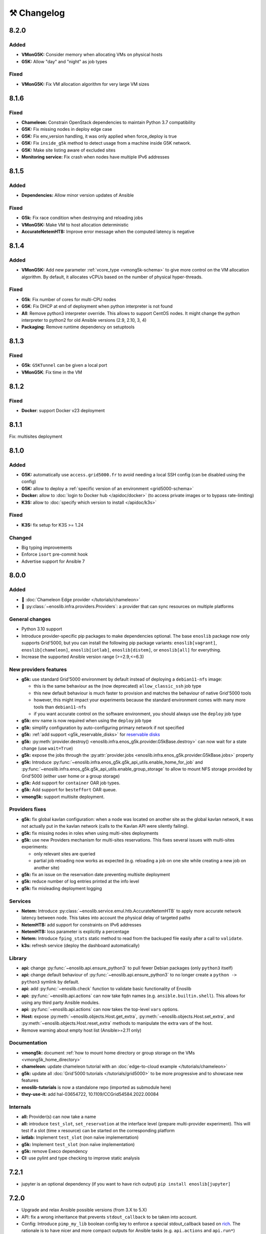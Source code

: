 ⚒️ Changelog
============

.. _v8.2.0:

8.2.0
-----

Added
+++++

- **VMonG5K:** Consider memory when allocating VMs on physical hosts
- **G5K:** Allow "day" and "night" as job types

Fixed
+++++

- **VMonG5K:** Fix VM allocation algorithm for very large VM sizes


.. _v8.1.6:

8.1.6
-----

Fixed
+++++

- **Chameleon:** Constrain OpenStack dependencies to maintain Python 3.7 compatibility
- **G5K:** Fix missing nodes in deploy edge case
- **G5K:** Fix env_version handling, it was only applied when force_deploy is true
- **G5K:** Fix ``inside_g5k`` method to detect usage from a machine inside G5K network.
- **G5K:** Make site listing aware of excluded sites
- **Monitoring service:** Fix crash when nodes have multiple IPv6 addresses


.. _v8.1.5:

8.1.5
-----

Added
+++++

- **Dependencies:** Allow minor version updates of Ansible

Fixed
+++++

- **G5k:** Fix race condition when destroying and reloading jobs
- **VMonG5K:** Make VM to host allocation deterministic
- **AccurateNetemHTB:** Improve error message when the computed latency is negative


.. _v8.1.4:

8.1.4
-----

Added
+++++

- **VMonG5K:** Add new parameter :ref:`vcore_type <vmong5k-schema>` to give more
  control on the VM allocation algorithm. By default, it allocates vCPUs based on
  the number of physical hyper-threads.

Fixed
+++++

- **G5k**: Fix number of cores for multi-CPU nodes
- **G5K**: Fix DHCP at end of deployment when python interpreter is not found
- **All**: Remove python3 interpreter override. This allows to support CentOS nodes.
  It might change the python interpreter to python2 for old Ansible versions (2.9, 2.10, 3, 4)
- **Packaging**: Remove runtime dependency on setuptools


.. _v8.1.3:

8.1.3
-----

Fixed
+++++

- **G5k**: ``G5KTunnel`` can be given a local port
- **VMonG5K**: Fix time in the VM


.. _v8.1.2:

8.1.2
-----

Fixed
+++++

- **Docker**: support Docker v23 deployment

.. _v8.1.1:

8.1.1
-----

Fix: multisites deployment

.. _v8.1.0:

8.1.0
-----

Added
+++++

- **G5K:** automatically use ``access.grid5000.fr`` to avoid needing a local SSH config (can be disabled using the config)
- **G5K:** allow to deploy a :ref:`specific version of an environment <grid5000-schema>`
- **Docker:** allow to :doc:`login to Docker hub </apidoc/docker>` (to access private images or to bypass rate-limiting)
- **K3S:** allow to :doc:`specify which version to install </apidoc/k3s>`

Fixed
+++++

- **K3S:** fix setup for K3S >= 1.24

Changed
+++++++

- Big typing improvements
- Enforce ``isort`` pre-commit hook
- Advertise support for Ansible 7

.. _v8.0.0:

8.0.0
-----

Added
+++++

- 🚀 :doc:`Chameleon Edge provider </tutorials/chameleon>`
- 🚀 :py:class:`~enoslib.infra.providers.Providers`: a provider that can sync resources on multiple platforms

General changes
+++++++++++++++

- Python 3.10 support
- Introduce provider-specific pip packages to make dependencies
  optional. The base ``enoslib`` package now only supports Grid'5000, but
  you can install the following pip package variants:
  ``enoslib[vagrant]``, ``enoslib[chameleon]``, ``enoslib[iotlab]``,
  ``enoslib[distem]``, or ``enoslib[all]`` for everything.
- Increase the supported Ansible version range (>=2.9,<=6.3)

New providers features
++++++++++++++++++++++

- **g5k:** use standard Grid'5000 environment by default instead of deploying
  a ``debian11-nfs`` image:

  - this is the same behaviour as the (now deprecated)
    ``allow_classic_ssh`` job type
  - this new default behaviour is much faster to provision and matches the
    behaviour of native Grid'5000 tools
  - however, this might impact your experiments because the standard
    environment comes with many more tools than ``debian11-nfs``
  - if you want accurate control on the software environment, you should
    always use the ``deploy`` job type

- **g5k:** env name is now required when using the ``deploy`` job type
- **g5k:** simplify configuration by auto-configuring primary network if not specified
- **g5k:** :ref:`add support <g5k_reservable_disks>` for `reservable disks <https://www.grid5000.fr/w/Disk_reservation>`_
- **g5k:** :py:meth:`provider.destroy() <enoslib.infra.enos_g5k.provider.G5kBase.destroy>` can now wait for a state change (use ``wait=True``)
- **g5k:** expose the jobs through the :py:attr:`provider.jobs <enoslib.infra.enos_g5k.provider.G5kBase.jobs>` property
- **g5k:** Introduce :py:func:`~enoslib.infra.enos_g5k.g5k_api_utils.enable_home_for_job` and :py:func:`~enoslib.infra.enos_g5k.g5k_api_utils.enable_group_storage` to allow to mount NFS storage provided by Grid'5000 (either user home or a group storage)
- **g5k:** Add support for ``container`` OAR job types.
- **g5k:** Add support for ``besteffort`` OAR queue.
- **vmong5k:** support multisite deployment.

Providers fixes
+++++++++++++++

- **g5k:** fix global kavlan configuration: when a node was located on another
  site as the global kavlan network, it was not actually put in the kavlan
  network (calls to the Kavlan API were silently failing).
- **g5k:** fix missing nodes in roles when using multi-sites deployments
- **g5k:** use new Providers mechanism for multi-sites reservations.  This
  fixes several issues with multi-sites experiments:

  - only relevant sites are queried
  - partial job reloading now works as expected (e.g. reloading a job on
    one site while creating a new job on another site)

- **g5k:** fix an issue on the reservation date preventing multisite deployment
- **g5k:** reduce number of log entries printed at the info level
- **g5k:** fix misleading deployment logging

Services
++++++++

- **Netem:** Introduce :py:class:`~enoslib.service.emul.htb.AccurateNetemHTB` to apply more accurate network latency between node.
  This takes into account the physical delay of targeted paths
- **NetemHTB:** add support for constraints on IPv6 addresses
- **NetemHTB:** loss parameter is explicitly a percentage
- **Netem:** Introduce ``fping_stats`` static method to read from the backuped
  file easily after a call to ``validate``.
- **k3s:** refresh service (deploy the dashboard automatically)

Library
+++++++

- **api:** change :py:func:`~enoslib.api.ensure_python3` to pull fewer
  Debian packages (only ``python3`` itself)
- **api:** change default behaviour of
  :py:func:`~enoslib.api.ensure_python3` to no longer create a ``python ->
  python3`` symlink by default.
- **api:** add :py:func:`~enoslib.check` function to validate basic functionality of Enoslib
- **api:** :py:func:`~enoslib.api.actions` can now take fqdn names (e.g. ``ansible.builtin.shell``).
  This allows for using any third party Ansible modules.
- **api:** :py:func:`~enoslib.api.actions`  can now takes the top-level ``vars`` options.
- **Host:** expose :py:meth:`~enoslib.objects.Host.get_extra`,
  :py:meth:`~enoslib.objects.Host.set_extra`, and
  :py:meth:`~enoslib.objects.Host.reset_extra` methods to manipulate the
  extra vars of the host.
- Remove warning about empty host list (Ansible>=2.11 only)

Documentation
+++++++++++++

- **vmong5k:** document :ref:`how to mount home directory or group storage
  on the VMs <vmong5k_home_directory>`
- **chameleon:** update chameleon tutorial with an :doc:`edge-to-cloud example </tutorials/chameleon>`
- **g5k:** update all :doc:`Grid'5000 tutorials </tutorials/grid5000>` to be
  more progressive and to showcase new features
- **enoslib-tutorials** is now a standalone repo (imported as submodule here)
- **they-use-it:** add hal-03654722, 10.1109/CCGrid54584.2022.00084

Internals
+++++++++

- **all:** Provider(s) can now take a name
- **all:** introduce ``test_slot``, ``set_reservation`` at the interface level
  (prepare multi-provider experiment).  This will test if a slot (time x
  resource) can be started on the corresponding platform
- **iotlab:** Implement ``test_slot`` (non naïve implementation)
- **g5k:** Implement ``test_slot`` (non naïve implementation)
- **g5k:** remove Execo dependency
- **CI:** use pylint and type checking to improve static analysis


.. _v7.2.1:

7.2.1
-----

- jupyter is an optional dependency (if you want to have rich output)
  ``pip install enoslib[jupyter]``


.. _v7.2.0:

7.2.0
-----

- Upgrade and relax Ansible possible versions (from 3.X to 5.X)
- API: fix a wrong inheritance that prevents ``stdout_callback`` to be taken into account.
- Config: Introduce ``pimp_my_lib`` boolean config key to enforce a special
  stdout_callback based on `rich <https://github.com/Textualize/rich>`_. The
  rationale is to have nicer and more compact outputs for Ansible tasks (e.g.
  ``api.actions`` and ``api.run*``)
- Add an optional dependency ``jupyter`` to install extra library dedicated to
  running EnOSlib from Jupyter.
- API: Introduce an ``init_logging`` function: setup a good-enough logging mecanism.
- Config: add a ``dump_results`` key to enable remote actions result collection
  in a file.
- Dstat: add an ``to_pandas`` static method to load all the metrics previously
  backuped to pandas. This avoids to know the internal directory structures
  EnOSlib uses.
- VMonG5K: Allow to specify the domain type (``kvm`` for hardware assisted
  virtualizaton / ``qemu`` full emulation mode)
- VMonG5K: Allow to specify a reservation date


.. _v7.1.2:

7.1.2
-----

- IOTlab: support for RPI3 added
- G5k: firewall context manager clean the firewall rules when an exception is
  raised.
- Conda: introduce ``conda_from_env`` to infer conda prefix location and current
  environment from environmental variables
- Docker: adapt to debian11


.. _v7.1.1:

7.1.1
-----

- api: `Results` exposes a `to_dict` method (purpose is to json serialize)


.. _v7.1.0:

7.1.0
-----

- G5k: add reconfigurable firewall facilities (see provider doc). This
  allows to create an opening rule and delete it later.
- api: custom stdout callback is now use as a regular plugin.  This allows
  to confgure the stdout plugin using the Ansible configuration file


.. _v7.0.1:

7.0.1
-----

- svc/skydive: update to new Roles datastructure


.. _v7.0.0:

7.0.0
-----

- Introduce a way to configure the library.
  For now this can be used to control the cache used when accessing the G5k API.
- Jupyter integration
    - Provider configuration, roles and networks can be displayed in a rich format in a jupyter notebook
    - There is an ongoing effort to port such integration in various part of the library
- api/objects: introduce ``RolesLike`` type: something that looks like to
  some remote machines.  More precisely, it's a Union of some types: a
  ``Host``, a list of Host or a plain-old ``Roles`` datastructure. It's
  reduce the number of function of the API since function overloading
  isn't possible in Python.
- api:run_command: can now use ``raw`` connections (no need for python at the dest)
- api: introduce `bg_start`, `bg_stop` that generates the command for
  starting/stopping backgroung process on the remote nodes.
  see also below
- api: introduce `background` keyword. It serves the same purpose of
  `bg_start/end` but is more generic in the sense that many modules can benefit
  from the keyword and it doesn't have any dependencies. Under the hood this will
  generate an async Ansible tasks with infinite timeout.
- api:``populate_keys``: make sure the public key is added only once to the remote `authorized_keys`
- svc/dstat: make it a context manager, adapt the examples
- svc/tcpdump: make it a context manager, adapt the examples
- svc/locust: update to the latest version. align the API to support
  parameter-less ``deploy`` method (run ``headless`` by default)
- Doc: they-use-it updated
- g5k: NetworkConf doesn't need an id anymore.
    The ``id`` is still mandatory when using a dictionnary to build the whole configuration.



.. _v6.2.0:

6.2.0
-----

- svc/docker: now installs `nvidia-container-toolkit` if deemed relevant (on
  nodes that have a NVidia GPU card).
- svc/monitoring: now configures an `nvidia-smi` input on nodes that have a
  NVidia GPU card and the nvidia container runtime. Add an example to show how to
  make both service together to get some GPU metrics in the collector.
- docs: fixed missing network selection in ``tuto_svc_netem_s.py``
- jinja2 3.x compatibility

Possibly breaking:

- We've relaxed the Ansible version that is pulled when installing EnOSlib.
  Version ranging from Ansible 2.9 to Ansible 4 (excluded) are now accepted.
  There's a potential risk that some corner cases are broken (nothing bad has been
  detected though ... 🤞)
  This was necessary to get benefit from the latest modules version.
  EnOSlib can benefit from any (third party or updated core) collections
  installed locally.


.. _v6.1.0:

6.1.0
-----

Breaking:

- svc/netem-htb: Rework on the various service APIs. Now the user can use
  a builder pattern to construct its network topology with Netem and
  NetemHTB.  Check the examples to see how it looks like. Unfortunately
  this breaks the existing APIs.

Misc:

- provider: Openstack provider fixed
- api: add ``run_once`` and ``delegate_to`` keywords
- api: add ``populate_keys`` that populate ssh keys on all hosts (use case:
  MPI applications that needs to all hosts to be ssh reachable)
- tasks: env implements ``__contains__`` (resp. ``setdefault``) to check if a
  key is in the env (resp. set a default value) (cherry-pick from 5.x)
- svc/monitoring: remove the use of explicit ``become`` in the deployment


.. _v6.0.4:

6.0.4
-----

- svc/docker: allow to specify a port (cherry-pick from 5.x)
- doc: fix typo  + some improvements (emojis)
- api/play_on: now accepts an Ansible Inventory (cherry-pick from 5.x)


.. _v6.0.3:

6.0.3
-----

- svc:netem: fix an issue with missing self.extra_vars
- svc:monitoring: stick to influxdb < 2 for now (influxdb2 requires an auth)


.. _v6.0.2:

6.0.2
-----

- doc/G5k: Add an example that makes use of the internal docker registries
  of Grid'5000


.. _v6.0.1:

6.0.1
-----

- doc: install instructions on the front page
- doc/G5k: Document G5kTunnel


.. _v6.0.0:

6.0.0 (the IPv6 release and plenty other stuffs)
------------------------------------------------

- Beware this versions has breaking changes in various places
- Networks from the various providers deserved a true abstraction: it's done.

  - ``provider.init`` now returns two similar data structures: Compute roles
    (aka ``roles``) and networks roles (``aka networks``). Both are
    dictionnaries of ``Host`` (resp. ``Networks``) indexed by the user provided
    tags.

  - Networks returned by a provider encompass IPv4 and IPv6 networks. User
    can filter them afterwards based on the wanted type.
    For instance a user reserving a vlan on Grid'5000 will be given two networks
    corresponding to the IPv4 kavlan network and its IPv6 counterpart.

  - Most of services have been updated to support the above change.

- Introduce ``enoslib.objects`` to organise library level objects. You'll
  find there ``Host`` and ``Network`` data structure and some other objects definitions.

- ``Host`` now have a ``net_devices`` and ``processor`` attributes. These
  attributes is populated by ``sync_info`` API function with the actual network
  devices information (IPv4/IPv6 addresses, device type...) and processor
  information.

- ``Host`` now have a ``processor`` attribute. This attribute is populated by
  ``sync_info`` API function with the actual processor information (number of
  cores, number of threads...)

- Netem service has been split in two parts. First, you can enforce in and
  out limitations on remote NIC cards (see ``netem`` module). Ingress
  limitations use virtual ifbs. Second do the same but allow to add filters
  (based on Hierarchical Token Bucket) on the queuing discipline to set
  heterogeneous limitations on a single NIC card (see ``htb`` module).

- API: ``discover_networks`` is now ``sync_info`` as it syncs more than networks.

- API: ``wait_for`` is the new name for ``wait_ssh``. The rationale is that
  we actually defer the connection to one Ansible plugin (which may or may not
  be the SSH plugin)

- API: ``run_ansible`` implements a retry logic independent to the connection
  plugin used.

- API: functions that calls ``run_ansible`` now accepts keyword arguments
  that are passed down the stack (instead of being explicit). This includes
  ``extra_vars``ansible_retries``.

- Introduce ``enoslib.docker`` module to manage docker containers as first
  class citizens. In particular, ``DockerHost`` is a specialization of
  ``Host``.

- Introduce ``enoslib.local`` to manage the local machine as an EnOSlib host.

- Providers: Any provider can now be used using a context manager. The
  resources will be release when leaving the context.

- Documentation has been reorganized and now uses a new theme (pydata-sphinx-theme)

- Note that the Openstack provider is broken currently.


Older versions
---------------

.. _v5.5.4:

5.5.4
+++++

- tasks: env implements ``__contains__`` (resp. ``setdefault``) to check if a
  key is in the env (resp. set a default value)


.. _v5.5.3:

5.5.3
+++++

- api: ``play_on`` can be called with an inventory file



.. _v5.5.2:

5.5.2
+++++

- svc/docker: allow to specify a port


.. _v5.5.1:

5.5.1
+++++

- G5k: support for ``exotic`` job type. If you want to reserve a node on
  exotic hardware, you can pass either ``job_type=[allow_classic_ssh, exotic]``
  or ``job_type=[deploy, exotic]``. Passing a single string to ``job_type`` is
  also possible (backward compatibility)


.. _v5.5.0:

5.5.0
+++++

-  	🎉 New provider	🎉: Iotlab provides resources on https://www.iot-lab.info/.

  - Reserve nodes and run some actions (radio monitoring, power consumption, run modules on A8 nodes)

  - Connection between Grid'5000 and Fit:

    - Using Grid'5000 VPN: allow bi-redirectionnal communication over IPv4

    - Using IPv6: allow transparent communication between both platform (limitation: connection established from Fit to G5k are currently dropped)

- Monitoring Service:

    - The monitoring stack can span both Grid'5000 (ui, collector, agents) and Fit platform (agents only).

-✨ New Dask Service ✨: Deploy a Dask cluster on your nodes.

    - Replace the former Dask Service and allow for on demand computation (*just in time* deployment.)

    - Example updated accordingly

- G5k: G5kTunnel context manager to automatically manage a tunnel from your current machine to Grid'5000 machines.


.. _v5.4.3:

5.4.3
+++++

- G5k: returned Host.address was wrong when using vlans
- Doc: fix execo url


.. _v5.4.2:

5.4.2
+++++

- Doc: G5k change tutorial URL
- G5k: Align the code with the new REST API for vlans (need python-grid5000 >= 1.0.0)


.. _v5.4.1:

5.4.1
+++++

- Service/docker: swarm support


.. _v5.4.0:

5.4.0
+++++

- Support ``from enoslib import *``
- G5k: surgery in the provider: dictectomy.
    - extra: allow job inspection through ``provider.hosts`` and ``provider.networks``
- G5k: reservation at the server level is now possible
    Use case: you need a specific machine (or certain number of machines over a specific set of machines)
- G5k: configuration can take the project as a key
- Doc: G5k uniformize examples


.. _v5.3.4:

5.3.4
+++++

- G5k: make the project configurable (use the project key in the
  configuration)


.. _v5.3.3:

5.3.3
+++++

- G5k: fix an issue when dealing with global vlans


.. _v5.3.2:

5.3.2
+++++

- VMonG5k: resurrect nested kvm


.. _v5.3.1:

5.3.1
+++++

- Doc: Add E2Clab


.. _v5.3.0:

5.3.0
+++++

- Service/dstat: migrate to ``dool`` as a ``dstat`` alternative
- Fix Ansible 2.9.11 compatibility


.. _v5.2.0:

5.2.0
+++++

- Api: Add ``get_hosts(roles, pattern_hosts="all")`` to retrieve a list of host matching a pattern
- Doc: Fix netem example inclusion



.. _v5.1.3:

5.1.3
+++++

- Tasks: Fix an issue with predefined env creation
- Service/dstat: Fix idempotency of deploy


.. _v5.1.2:

5.1.2
+++++

- Tasks: automatic ``env_name`` change to remove colons from the name


.. _v5.1.1:

5.1.1
+++++

- Netem: Better support for large deployment (introduce `chunk_size` parameter)


.. _v5.1.0:

5.1.0
+++++

- Tasks:
    - review the internal of the implementation
    - support for nested tasks added
- Doc:
    - Add autodoc summary in the APIs pages (provided by autodocsumm)
    - Align some examples with the new Netem implementation


.. _v5.0.0:

5.0.0
+++++

- Upgrade Ansible to 2.9 (python 3.8 now supported)
- Service/conda: new service to control remote conda environments.
  Introduce `conda_run_command` (resp. `conda_play_on`) that
  wraps `api.run_command` (resp. `api.play_on`) and launch commands
  (resp. modules) in the context of an conda environment.
- Service/dask: deploy a Dask cluster (use the Conda service)
- VMonG5K:
    - allow to attach an extra disk to the virtual machines
    - improve documentation.
- Service/SimpleNetem: A simplified version of the Netem Service
  that sets homogeneous constraints on hosts.
- Service/Netem:
    - Fix an issue when the interface names contains a dash.
    - Fix: `symetric: False` wasn't taken into account
    - Speed up the rules deployment (everything is pre-generated on python side)
    - (BREAKING): Netem Schema
        - `groups` or `except` keys are now mandatory in the decription
        - `enable` key has been removed.
- Api: Add `when` in the top-level kwargs of `play_on` modules.
- Service/dstat: use a named session.


.. _v4.11.0:

4.11.0
++++++

- Service/docker:
    - Allow to mount the whole docker dir elsewhere
      (e.g in /tmp/docker instead of /var/lib/docker)
    - Default to registry:None, meaning that this will
      deploy independent docker daemons


.. _v4.10.1:

4.10.1
++++++

- Service/dstat: doc
- service/monitoring: typecheck



.. _v4.10.0:

4.10.0
++++++

- Service/dstat: add a new dstat monitoring
- Doc: some fixes (comply with the discover_networks)


.. _v4.9.4:

4.9.4
+++++

- Doc: some fixes


.. _v4.9.3:

4.9.3
+++++

- Doc: some fixes / add a ref


.. _v4.9.2:

4.9.2
+++++

- Doc: add some refs in they-use-it.rst


.. _v4.9.1:

4.9.1
+++++

- Fix: include the missing BREAKING change of 4.9.0


.. _v4.9.0:

4.9.0
++++++

- Doc: Add a ref
- Service/locust: Fix density option
- Service/Netem: support for bridged networks
- Api/BREAKING: `discover_networks` doesn't have side effects anymore on the hosts.


.. _v4.8.12:

4.8.12
++++++

- Doc: Simplify network emulation example


.. _v4.8.11:

4.8.11
++++++

- VMonG5K: Don't fail if #pms > #vms
- Doc: add madeus-openstack-benchmarks
- Service/locust: review, add a density option that controls
  the number of slave to start on each node.
- Doc: Expose the Locust documentation


.. _v4.8.10:

4.8.10
++++++

- Service/monitoring: allow for some customisations
- VMonG5K: use the libvirt directory for all the operations


.. _v4.8.9:

4.8.9
+++++

- Service/netem: fix validate when network is partitioned


.. _v4.8.8:

4.8.8
+++++

- Doc: Add content for quick access
- Doc: Add parameters sweeper tutorial


.. _v4.8.7:

4.8.7
+++++

- Doc: clean and use continuation line
- Service/docker: remove useless statement


.. _v4.8.6:

4.8.6
+++++

- Api/play_on: don't gather facts twice
- VMonG5k: 🐎 enable virtio for network device 🐎
- Service/monitoring: add the influxdb datasource automatically


.. _v4.8.5:

4.8.5
+++++

- Api: Introduce ``ensure_python[2,3]`` to make sure python[2,3]
  is there and make it the default version (optionally)
- Api: ``wait_ssh`` now uses the raw module
- Api: rename some prior with a double underscore (e.g. ``__python3__``)


.. _v4.8.4:

4.8.4
+++++

- Doc: Handling of G5k custom images
- Host: Implementation of the __hash__() function
- API: ``play_on`` offers new strategies to gather Ansible facts
- type: Type definitions for Host, Role and Network


.. _v4.8.3:

4.8.3
+++++

- G5K/api: job_reload_from_name fix for anonymous user
- Doc: some cleaning, advertise mattermost channel


.. _v4.8.2:

4.8.2
+++++

- VMonG5K: some cleaning
- Host: copy the passed extra dict
- Skydive: fix docstring


.. _v4.8.1:

4.8.1
+++++

- Service/Monitoring: fix collector_address for telegraf agents


.. _v4.8.0:

4.8.0
+++++

- Enforce python3.6+ everywhere
- Add more functionnal tests
- Api: ``play_on`` accepts a ``priors`` parameters
- Add ``run`` command for simplicity sake
- ``enoslib.host.Host`` is now a dataclass
- Typecheck enabled in CI


.. _v4.7.0:

4.7.0
+++++

- G5k: Default to Debian10
- Vagrant: Defaut to Debian10
- VMonG5k:
    - Default to Debian10
    - Activate VLC console (fix an issue with newest G5K virt images...)
    - Run VMs as root


.. _v4.6.0:

4.6.0
+++++

- Chameleon: minor fixes, support for the primer example
- Vagrant: customized name and config is now supported
- Locust/service: initial version (locust.io)
- G5k: support for arbitrary SSH key


.. _v4.5.0:

4.5.0
+++++

- Dependencies: upgrade python-grid5000 to 0.1.0+
- VMonG5K/API break: use g5k api username instead of USER environment variable
- VMonG5K: make the provider idempotent


.. _v4.4.5:

4.4.5
+++++

- Doc: some fixes
- VMonG5k: change gateway description


.. _v4.4.4:

4.4.4
+++++

- Doc: distem makes use of stretch image by default


.. _v4.4.3:

4.4.3
+++++

- Doc: Doc updates (readme and distem)


.. _v4.4.2:

4.4.2
+++++

- Doc: update distem tutorial


.. _v4.4.1:

4.4.1
+++++

- Catch up changelog


.. _v4.4.0:

4.4.0
+++++

- New provider: Distem


.. _v4.3.1:

4.3.1
+++++

- G5k: fix walltime > 24h


.. _v4.3.0:

4.3.0
+++++

- G5k: ``get_api_username`` to retrieve the current user login
- Doc: fix ``play_on``


.. _v4.2.5:

4.2.5
+++++

- Services: Add missing files in the wheel


.. _v4.2.4:

4.2.4
+++++

- Skydive: Fix topology discovery
- Doc: Fix ``pattern_hosts`` kwargs


.. _v4.2.3:

4.2.3
+++++

- Doc: Factorize readme and doc index


.. _v4.2.2:

4.2.2
+++++

- Doc: Fix sphinx warnings


.. _v4.2.1:

4.2.1
+++++

- Fix changelog syntax


.. _v4.2.0:

4.2.0
+++++

- Service: Add skydive service
- Service: Internal refactoring


.. _v4.1.1:

4.1.1
+++++

- Catch-up changelog for 4.1.x



.. _v4.1.0:

4.1.0
+++++

- API(breaks): Introduce ``patterns_hosts`` as a keyword argument
- API: Introduce ``gather_facts`` function
- Doc: Fix python3 for virtualenv on g5k
- API: Allow top level and module level arguments to be passed
  in ``run_command`` and ``play_on``
- G5K: Use ring to cache API requests results
- API: Support for ``raw`` module in ``play_on``
- Black formatting is enforced


.. _v4.0.3:

4.0.3
+++++

- Doc: Fix netem service link


.. _v4.0.2:

4.0.2
+++++

- Doc: Add a placement example (vmong5k)


.. _v4.0.1:

4.0.1
+++++

- Doc: Capitalize -> EnOSlib


.. _v4.0.0:

4.0.0
+++++

- Service: add Netem service as a replacement for ``(emulate|reset|validate)_network`` functions.
  Those functions have been dropped
- Service: add Docker service. Install the docker agent on all your nodes and
  optionally a docker registry cache
- Upgrade jsonschema dependency
- Migrate sonarqube server
- Vagrant: OneOf for ``flavour`` and ``flavour_desc`` has been fixed
- Api: ``play_on`` tasks now accept a ``display_name`` keyword. The string will
  be displayed on the screen as the name of the command.


.. _v3.4.2:

3.4.2
+++++

- Service: fix example


.. _v3.4.1:

3.4.1
+++++

- Service: monitoring update doc


.. _v3.4.0:

3.4.0
+++++

- Introduce a monitoring service (quickly deploy a monitoring stack)
- API: Add `display_name` kwargs in `play_on` (debug/display purpose)


.. _v3.3.3:

3.3.3
++++++

- Doc: in using-tasks include whole python script


.. _v3.3.2:

3.3.2
++++++

- Doc: fix using-tasks output


.. _v3.3.1:

3.3.1
++++++

- Doc: Include changelog in the documentation
- ChameleonBaremetal: fix tutorial


.. _v3.3.0:

3.3.0
++++++

- G5k: automatic redepoy (max 3) when nodes aren't deployed correctly


.. _v3.2.4:

3.2.4
++++++

- Avoid job_name collision from 2 distinct users


.. _v3.2.3:

3.2.3
++++++

- Fix an issue with emulate_network (it now uses `inventory_hostname`)


.. _v3.2.2:

3.2.2
++++++

- VMonG5k: fix the networks returned value


.. _v3.2.1:


3.2.1
++++++

- G5k: Fix static driver


.. _v3.2.0:

3.2.0
++++++

- VMonG5K: Enables taktuk for image broadcast


.. _v3.1.4:

3.1.4
++++++

- Doc: Fix network_emulation conf


.. _v3.1.3:

3.1.3
++++++

- Doc: add missing files


.. _v3.1.2:

3.1.2
++++++

- Doc: Document network emulation


.. _v3.1.1:

3.1.1
++++++

- Doc: VMonG5K warning about the `working_dir` being removed


.. _v3.1.0:

3.1.0
++++++

- VMonG5k: expose `start_virtualmachines` function


.. _v3.0.1:

3.0.1
++++++

- Doc: Add VMonG5k primer
- Doc: Secure credential file


.. _v3.0.0:

3.0.0
++++++

- [G5k]: now uses python-grid5000 for all the interactions with Grid'5000
- [VMonG5K]: Add a gateway option
- [VMonG5K]: Coerce to `enoslib.Host` before returning from init.


.. _v2.2.10:

2.2.10
++++++

- Doc: use std env for primer on g5k


.. _v2.2.9:

2.2.9
++++++

- Doc add 10.1109/TPDS.2019.2907950


.. _v2.2.8:

2.2.8
++++++

- Dependencies: add pyyaml and be a bit strict
- tasks: add the knowledge of host datastructure when deserializing
- Vagrant: force gateway ip to string
- Doc: add performance tuning section


.. _v2.2.7:

2.2.7
++++++

- Doc: Gender equality fix


.. _v2.2.6:

2.2.6
++++++

- Doc: static provider
- Doc: various fixes


.. _v2.2.5:

2.2.5
++++++

- CI: add `play_on` functional test


.. _v2.2.4:

2.2.4
++++++

- Doc: Update Primer (add g5k example)


.. _v2.2.3:

2.2.3
++++++

- API: fix `gather_facts=False` in `play_on`


.. _v2.2.2:

2.2.2
++++++

- Doc: put project boostrap at the end (formerly quickstart)


.. _v2.2.1:

2.2.1
++++++

- Doc: add EnOSlib primer
- API: discover_network now add `<network>_ip` and `<network>_dev` in the hosvars


.. _v2.2.0:

2.2.0
++++++

- API: Introduce `play_on` context_manager to describe a playbook directly from python


.. _v2.1.0:

2.1.0
++++++

- API: In memory inventory. Generating a inventory file is not mandatory anymore.
       On can pass the provider roles in most of the API calls.
- VMonG5K: allow to specify a working directory
- Dependencies: Upgrade Ansible to latest stable (2.7.x)


.. _v2.0.2:

2.0.2
++++++

- (breaking) VMonG5K/Vagrant: Unify code. `flavour_desc` dict can be used after
  building the MachineConfiguration.


.. _v2.0.1:

2.0.1
++++++

- VMonG5K: Package was missing site.yml file


.. _v2.0.0:

2.0.0
++++++

Warning breaking changes:

- EnOSlib is python3.5+ compatible exclusively.

- Provider: a provider must be given a configuration object. You can build it
  from a dictionnary (this mimics EnOSlib 1.x) or build it programmaticaly. In
  pseudo code, changes are needed in your code as follow:
  ```
  from enoslib.infra.enos_g5k.configuration import Configuration
  from enoslib.infra.enos_g5k.provider import G5k
  ...
  conf = Configuration.from_dictionnary(provider_conf)
  g5k = G5k(conf)
  ...
  ```

- Provider: Configuration object
  The configuration object aim at ease the process of building configuration for
  providers. It can be validated against a jsonschema defined for each provider.
  Validation is implicit using `from_dictionnary` or explicit using the
  `finalize()` method of the configuration.

- Doc: Update docs to reflect the above

- VMonG5K: new provider that allows to start virtual machines on G5K.


.. _v1.12.3:

1.12.3
++++++

- API: `utils.yml` playbook now forces fact gahering.
- Misc: initial gitlab-ci supports


.. _v1.12.2:

1.12.2
++++++

- G5K: Refix an issue when number of nodes is zero


.. _v1.12.1:

1.12.1
++++++

- G5K: fix an issue when number of nodes is zero


.. _v1.12.0:

1.12.0
++++++

- API: `emulate|reset|validate` now accept an extra_vars dict
- G5K: `secondary_networks` are now a mandatory key
- G5K: support for zero nodes roles


.. _v1.11.2:

1.11.2
++++++

- Make sure role and roles are mutually exclusive


.. _v1.11.1:

1.11.1
++++++

- Fix empty `config_file` case in enostask


.. _v1.11.0:

1.11.0
++++++

- G5K: add static oar job support


.. _v1.10.0:

1.10.0
++++++

- G5K: align the subnet description with the other network
- API: validate_network now filters devices without ip address
- API: check_network now uses JSON serialisation to perform better


.. _v1.9.0:

1.9.0
++++++

- G5K api: expose get_clusters_sites
- G5K: dhcp is blocking
- G5k: introduce drivers to interact with the platform


.. _v1.8.2:

1.8.2
++++++

- Chameleon: fix flavor encoding
- Chameleon: Create one reservation per flavor
- Openstack: fix python3 compatibility


.. _v1.8.1:

1.8.1
++++++

- relax openstack client constraints


.. _v1.8.0:

1.8.0
++++++

- G5K api: expose exec_command_on_nodes
- Openstack: enable the use of session for blazar
- Openstack: Allow keystone v3 authentification


.. _v1.7.0:

1.7.0
++++++

- G5K api: fixed get_clusters_interfaces function
- Ansible: group vars were'nt loaded
- Allow fake interfaces to be mapped to net roles


.. _v1.6.0:

1.6.0
++++++

- G5K: add subnet support
- An enostask can now returns a value
- Openstack/Chameleon: support region name
- Openstack/Chameleon: support for extra prefix for the resources
- Chameleon: use config lease name


.. _v1.5.0:

1.5.0
++++++

- python3 compatibility
- Confirm with predictable NIC names on g5k


.. _v1.4.0:

1.4.0
++++++

- Fix the autodoc generation
- Document the cookiecutter generation
- Default to debian9 for g5k


.. _v1.3.0:

1.3.0
++++++

- Change setup format
- Move chameleon dependencies to extra_require


.. _v1.2.1:

1.2.1
++++++

- Drop validation of the bandwitdh
- Add missing host file


.. _v1.2.0:

1.2.0
++++++

- Add reset network


.. _v0.0.6:

0.0.6
++++++

- add `min` keyword in machine descipriotn on for G5K


.. _v0.0.5:

0.0.5
++++++

- reservation is supported in g5k provider
- `expand_groups` is available in the api
- `get_cluster_interfaces` is available in the g5k api.


.. _v0.0.4:

0.0.4
++++++

- Exclude not involved machines from the tc.yml run
- Take force_deploy in g5k provider
- Wait ssh to be ready when `check_network=True` in `generate_inventory`
- Add start/end enostask logging


.. _v0.0.3:

0.0.3
++++++

- Add static provider
- Add OpenStack provider (and chameleon derivatives)
- Add `provider_conf` validation
- Rearchitect providers
- Add dummy functionnal tests
- Add network emulation


.. _v0.0.2:

0.0.2
++++++

- Add fake interface creation option un check_network
- Encapsulate check_network in generate_inventory
- Add automatic discovery of network interfaces names/roles
- Add vagrant/g5k provider


.. _v0.0.1:

0.0.1
++++++

- Initial version
